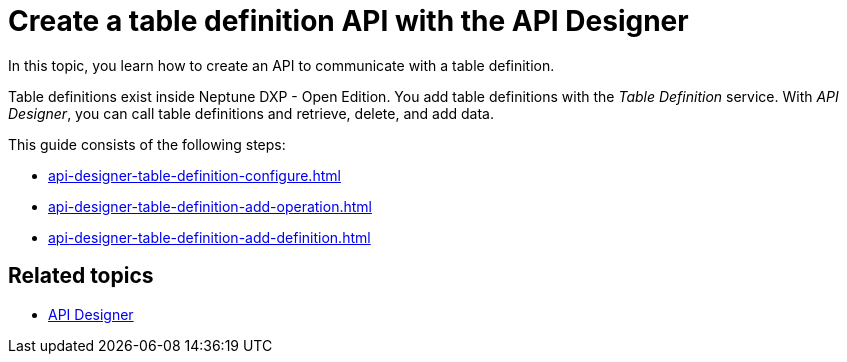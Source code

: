 = Create a table definition API with the API Designer

In this topic, you learn how to create an API to communicate with a table definition.

Table definitions exist inside Neptune DXP - Open Edition.
You add table definitions with the _Table Definition_ service.
With _API Designer_, you can call table definitions and retrieve, delete, and add data.

This guide consists of the following steps:

* xref:api-designer-table-definition-configure.adoc[]
* xref:api-designer-table-definition-add-operation.adoc[]
* xref:api-designer-table-definition-add-definition.adoc[]

== Related topics

* xref:api-designer.adoc[API Designer]
//Todo Helle:* xref::export-api.adoc[] <-- task
//Todo Helle:* xref::search-api.adoc[] <-- might not be task
